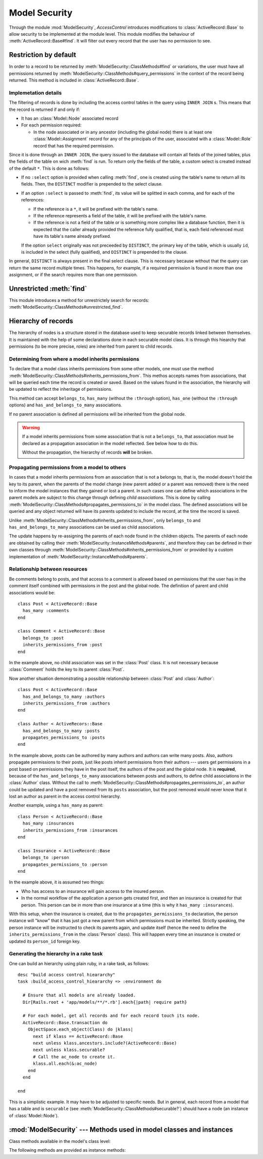 ==============
Model Security
==============

.. default-domain:: rb
.. highlight:: ruby

Through the module :mod:`ModelSecurity`, *AccessControl* introduces
modifications to :class:`ActiveRecord::Base` to allow security to be
implemented at the module level.  This module modifies the behaviour of
:meth:`ActiveRecord::Base#find`.  It will filter out every record that the
user has no permission to see.

Restriction by default
======================

In order to a record to be returned by
:meth:`ModelSecurity::ClassMethods#find` or variations, the user must have all
permissions returned by
:meth:`ModelSecurity::ClassMethods#query_permissions` in the context of the
record being returned.  This method is included in
:class:`ActiveRecord::Base`.

Implemetation details
---------------------

The filtering of records is done by including the access control tables in the
query using ``INNER JOIN`` s.  This means that the record is returned if and
only if:

- It has an :class:`Model::Node` associated record

- For each permission required:

  - In the node associated or in any ancestor (including the global node)
    there is at least one :class:`Model::Assignment` record for any of the
    principals of the user, associated with a :class:`Model::Role` record that
    has the required permission.

Since it is done through an ``INNER JOIN``, the query issued to the database
will contain all fields of the joined tables, plus the fields of the table on
wich :meth:`find` is run.  To return only the fields of the table, a custom
select is created instead of the default ``*``.  This is done as follows:

- If no ``:select`` option is provided when calling :meth:`find`, one is
  created using the table's name to return all its fields.  Then, the
  ``DISTINCT`` modifier is prepended to the select clause.

- If an option ``:select`` is passed to :meth:`find`, its value will be
  splitted in each comma, and for each of the references:

  - If the reference is a ``*``, it will be prefixed with the table's name.

  - If the reference represents a field of the table, it will be prefixed with
    the table's name.

  - If the reference is not a field of the table or is something more
    complex like a database function, then it is expected that the caller
    already provided the reference fully qualified, that is, each field
    referenced must have its table's name already prefixed.

  If the option ``select`` originally was not preceeded by ``DISTINCT``, the
  primary key of the table, which is usually ``id``, is included in the select
  (fully qualified), and ``DISTINCT`` is prepended to the clause.

In general, ``DISTINCT`` is always present in the final select clause.  This
is necessary because without that the query can return the same record
multiple times.  This happens, for example, if a required permission is found
in more than one assignment, or if the search requires more than one
permission.


Unrestricted :meth:`find`
=========================

This module introduces a method for unrestrictely search for records:
:meth:`ModelSecurity::ClassMethods#unrestricted_find`.


Hierarchy of records
====================

The hierarchy of nodes is a structure stored in the database used to keep
securable records linked between themselves.  It is maintained with the help
of some declarations done in each securable model class.  It is through this
hiearchy that permissions (to be more precise, roles) are inherited from
parent to child records.


Determining from where a model inherits permissions
---------------------------------------------------

To declare that a model class inherits permissions from some other models, one
must use the method
:meth:`ModelSecurity::ClassMethods#inherits_permissions_from`.  This methos
accepts names from associations, that will be queried each time the record is
created or saved.  Based on the values found in the association, the hierarchy
will be updated to reflect the inheritage of permissions.

This method can accept ``belongs_to``, ``has_many`` (without the ``:through``
option), ``has_one`` (without the ``:through`` options) and
``has_and_belongs_to_many`` associations.

If no parent association is defined all permissions will be inherited from the
global node.

.. warning::

   If a model inherits permissions from some association that is not a
   ``belongs_to``, that association must be declared as a propagation
   association in the model reflected.  See below how to do this.

   Without the propagation, the hierarchy of records **will** be broken.


Propagating permissions from a model to others
----------------------------------------------

In cases that a model inherits permissions from an association that is not a
belongs to, that is, the model doesn't hold the key to its parent, when the
parents of the model change (new parent added or a parent was removed) there
is the need to inform the model instances that they gained or lost a parent.
In such cases one can define which associations in the parent models are
subject to this change through defining *child associations*.  This is done by
calling :meth:`ModelSecurity::ClassMethods#propagates_permissions_to` in the
model class.  The defined associations will be queried and any object returned
will have its parents updated to include the record, at the time the record is
saved.

Unlike :meth:`ModelSecurity::ClassMethods#inherits_permissions_from`, only
``belongs_to`` and ``has_and_belongs_to_many`` associations can be used as
child associations.

The update happens by re-assigning the parents of each node found in the
children objects.  The parents of each node are obtained by calling their
:meth:`ModelSecurity::InstanceMethods#parents`, and therefore they can be
defined in their own classes through
:meth:`ModelSecurity::ClassMethods#inherits_permissions_from` or provided by
a custom implementation of :meth:`ModelSecurity::InstanceMethods#parents`.


Relationship between resources
------------------------------

Be comments belong to posts, and that access to a comment is allowed based on
permissions that the user has in the comment itself combined with permissions
in the post and the global node.  The definition of parent and child
associations would be::

  class Post < ActiveRecord::Base
    has_many :comments
  end

  class Comment < ActiveRecord::Base
    belongs_to :post
    inherits_permissions_from :post
  end

In the example above, no child association was set in the :class:`Post` class.
It is not necessary because :class:`Comment` holds the key to its parent
:class:`Post`.

Now another situation demonstrating a possible relationship between
:class:`Post` and :class:`Author`::

  class Post < ActiveRecord::Base
    has_and_belongs_to_many :authors
    inherits_permissions_from :authors
  end

  class Author < ActiveRecors::Base
    has_and_belongs_to_many :posts
    propagates_permissions_to :posts
  end

In the example above, posts can be authored by many authors and authors can
write many posts.  Also, authors propagate permissions to their posts, just
like posts inherit permissions from their authors --- users get permissions in
a post based on permissions they have in the post itself, the authors of the
post and the global node.  It is **required**, because of the
``has_and_belongs_to_many`` associations between posts and authors, to define
child associations in the :class:`Author` class.  Without the call to
:meth:`ModelSecurity::ClassMethods#propagates_permissions_to`, an author could
be updated and have a post removed from its ``posts`` association, but the
post removed would never know that it lost an author as parent in the access
control hierarchy.

Another example, using a ``has_many`` as parent::

  class Person < ActiveRecord::Base
    has_many :insurances
    inherits_permissions_from :insurances
  end

  class Insurance < ActiveRecord::Base
    belongs_to :person
    propagates_permissions_to :person
  end


In the example above, it is assumed two things:

- Who has access to an insurance will gain access to the insured person.
  
- In the normal workflow of the application a person gets created first, and
  then an insurance is created for that person.  This person can be in more
  than one insurance at a time (this is why it ``has_many :insurances``).

With this setup, when the insurance is created, due to the
``propagates_permissions_to`` declaration, the person instance will "know"
that it has just got a new parent from which permissions must be inherited.
Strictly speaking, the person instance will be instructed to check its parents
again, and update itself (hence the need to define the
``inherits_permissions_from`` in the :class:`Person` class).  This will happen
every time an insurance is created or updated its ``person_id`` foreign key.


Generating the hierarchy in a rake task
---------------------------------------

One can build an hierarchy using plain ruby, in a rake task, as follows::

  desc "build access control hieararchy"
  task :build_access_control_hieararchy => :environment do

    # Ensure that all models are already loaded.
    Dir[Rails.root + 'app/models/**/*.rb'].each{|path| require path}

    # For each model, get all records and for each record touch its node.
    ActiveRecord::Base.transaction do
      ObjectSpace.each_object(Class) do |klass|
        next if klass == ActiveRecord::Base
        next unless klass.ancestors.include?(ActiveRecord::Base)
        next unless klass.securable?
        # Call the ac_node to create it.
        klass.all.each(&:ac_node)
      end
    end

  end

This is a simplistic example.  It may have to be adjusted to specific needs.
But in general, each record from a model that has a table and is ``securable``
(see :meth:`ModelSecurity::ClassMethods#securable?`) should have a node (an
instance of :class:`Model::Node`).

:mod:`ModelSecurity` --- Methods used in model classes and instances
====================================================================

.. module:: ModelSecurity::ClassMethods
   :synopsis: This module provides basic declarative methods for setup security in models

.. moduleauthor:: Rafael Cabral Coutinho <rcabralc@tecnologiaenegocios.com.br>

Class methods available in the model's class level:

.. method:: protect(method_name, options)

   Set a permission requirement in a method named ``method_name``.
   ``options`` is a hash containing a key ``:with`` whose value can be either
   a single string representing a permission or an array or set of
   permissions.

   To get access to the method ``method_name`` the user must have all
   permissions listed in the ``options[:with]`` parameter.

.. method:: inherits_permissions_from(*args)

   State that the each argument, representing the name of a ``has_many``,
   ``has_one`` or ``belongs_to`` association, is a parent association, that
   is, permissions can be inherited from them.  Each argument can be either a
   symbol or a string.
   
   If no argument is passed the current parent association names are returned.

   If some argument represents an inexistent association, or a ``has_many
   :through`` or ``has_one :through`` a ``has_and_belongs_to_many``
   association, :class:`AccessControl::InvalidInheritage` is raised.

.. method:: propagates_permissions_to(*args)

   State that each argument, representing the name of a ``belongs_to``
   association, is a child association of the records of the class, that is,
   each record from these associations inherits permissions from this record.
   Each argument can be a symbol or a string.

   If no argument is passed the current child association names are returned.

   If some argument represents an inexistent association, or a
   non-``belongs_to`` association,
   :class:`AccessControl::InvalidPropagation` is raised.

.. method:: query_permissions=(permissions)

   Set a default set of permissions to use to restrict query results (namely
   when using :meth:`find` or similars).

   ``permissions`` can be either a single string or an array or set of strings,
   each string being the name of a permission.

   Setting query permissions using this method will override the default query
   permissions used system-widely just for the class where it is being
   defined.

.. method:: query_permissions

   Return the current query permissions used by the class.  If no permissions
   wher set through :meth:`query_permissions=`, the default permissions from
   system configuration are returned, along with additional permissions
   defined through :meth:`additional_query_permissions=`.  In any case, the
   value returned is an array.

   If :meth:`query_permissions=` was used to set permissions, the default
   permissions from the system configuration and any additional permissions
   are ignored, and the value set is returned.

   .. warning::

      Modifying the array returned from this method **when there were no
      permissions set previously** through :meth:`query_permissions=`, like
      :meth:`<<`'ing to it or :meth:`concat`'ing it, will modify the
      system-wide default value.  It's ok to do it if some permissions where
      set previously, though.

.. method:: additional_query_permissions=(permissions)

   Set additional query permissions to use to restrict query results (namely
   when using :meth:`find` or similars).

   The behaviour of this method is similar to :meth:`query_permissions=`,
   except that it do not override system-wide query permissions for this
   class.  Using it will make queries to be restricted with the default query
   permissions in addition to those defined with this method.

.. method:: additional_query_permissions

   Return the current additional query permissions for the class or an empty
   array if none was set through :meth:`additional_query_permissions=`.

   .. note::

      Modifying the array returned is ok in any situation.

.. method:: unrestricted_find(*args)

   Return records in the same way of :meth:`ActiveRecord::Base#find`.

.. method:: find(*args)

   Perform the query restriction.

.. method:: securable?

   Return ``true`` by default for every model class.  If ``true``, the class
   is subjected to access control.  Every method call on its instances will be
   checked using the permission defined through :meth:`protect`, queries
   will be restricted and a node is created when a record is created.
   
   Overriding it to return ``false`` will disable :class:`Model::Node`
   creation and disable checks in method calls and queries.

.. module:: ModelSecurity::InstanceMethods
   :synopsis: Methods added to ActiveRecord::Base that can be called on instances

.. moduleauthor:: Rafael Cabral Coutinho <rcabralc@tecnologiaenegocios.com.br>

The following methods are provided as instance methods:

.. method:: parents

   Return all parent objects of this record.  Records are fetched from the
   parent associations, defined through the class method
   :meth:`inherits_permissions_from`.

.. method:: children

   Return all child objects of this record.  Records are fetched from the
   child associations, defined through the class method
   :meth:`propagates_permissions_to`.
